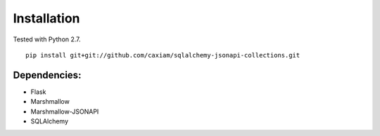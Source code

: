 .. _install:

Installation
============

Tested with Python 2.7.

::

    pip install git+git://github.com/caxiam/sqlalchemy-jsonapi-collections.git

=============
Dependencies:
=============

* Flask
* Marshmallow
* Marshmallow-JSONAPI
* SQLAlchemy